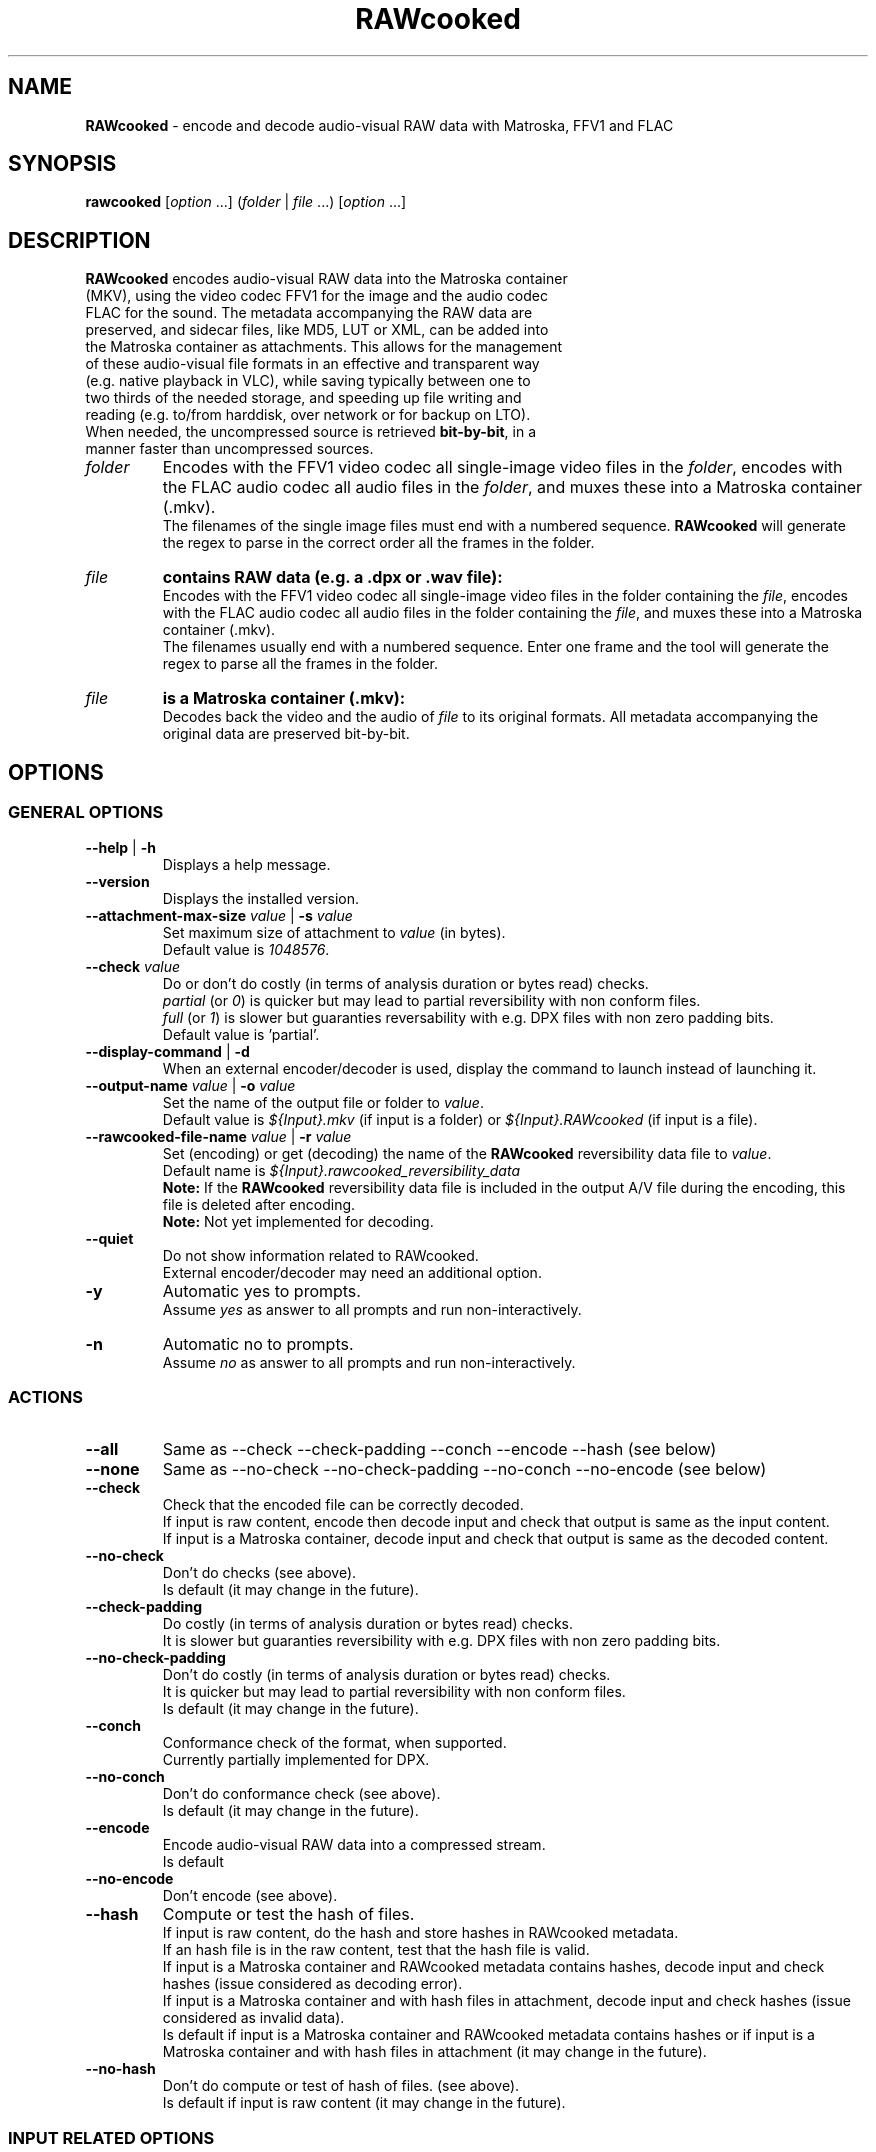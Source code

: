 .TH "RAWcooked" "1" "https://mediaarea.net/RAWcooked" "18.10.1" "Bit\-by\-bit fidelity"
.\" Turn off justification for nroff.
.if n .ad l
.\" Turn off hyphenation.
.nh
.SH NAME
\fBRAWcooked\fR \- encode and decode audio\-visual RAW data with Matroska, FFV1 and FLAC
.SH SYNOPSIS
\fBrawcooked \fR[\fIoption\fR ...] (\fIfolder\fR | \fIfile\fR ...) [\fIoption\fR ...]
.SH DESCRIPTION
.TP
\fBRAWcooked\fR encodes audio\-visual RAW data into the Matroska container (MKV), using the video codec FFV1 for the image and the audio codec FLAC for the sound. The metadata accompanying the RAW data are preserved, and sidecar files, like MD5, LUT or XML, can be added into the Matroska container as attachments. This allows for the management of these audio\-visual file formats in an effective and transparent way (e.g. native playback in VLC), while saving typically between one to two thirds of the needed storage, and speeding up file writing and reading (e.g. to/from harddisk, over network or for backup on LTO).
.TP
When needed, the uncompressed source is retrieved \fBbit\-by\-bit\fR, in a manner faster than uncompressed sources. 
.TP
.I folder
Encodes with the FFV1 video codec all single\-image video files in the \fIfolder\fR, encodes with the FLAC audio codec all audio files in the \fIfolder\fR, and muxes these into a Matroska container (.mkv).
.br
The filenames of the single image files must end with a numbered sequence. \fBRAWcooked\fR will generate the regex to parse in the correct order all the frames in the folder.
.TP
.I file
.B contains RAW data (e.g. a .dpx or .wav file):
.br
Encodes with the FFV1 video codec all single\-image video files in the folder containing the \fIfile\fR, encodes with the FLAC audio codec all audio files in the folder containing the \fIfile\fR, and muxes these into a Matroska container (.mkv).
.br
The filenames usually end with a numbered sequence. Enter one frame and the tool will generate the regex to parse all the frames in the folder.
.TP
.I file
.B is a Matroska container (.mkv):
.br
Decodes back the video and the audio of \fIfile\fR to its original formats. All metadata accompanying the original data are preserved bit\-by\-bit.
.SH OPTIONS
.SS GENERAL OPTIONS
.TP
.B \-\-help \fR|\fB \-h
Displays a help message.
.TP
.B \-\-version
Displays the installed version.
.TP
.B \-\-attachment\-max\-size \fIvalue\fR | \fB\-s \fIvalue
Set maximum size of attachment to \fIvalue\fR (in bytes).
.br
Default value is \fI1048576\fR.
.TP
.B \-\-check \fIvalue\fR
Do or don't do costly (in terms of analysis duration or bytes read) checks.
.br
\fIpartial\fR (or \fI0\fR) is quicker but may lead to partial reversibility with non conform files.
.br
\fIfull\fR (or \fI1\fR) is slower but  guaranties reversability with e.g. DPX files with non zero padding bits.
.br
Default value is 'partial'.
.TP
.B \-\-display\-command \fR|\fB \-d
When an external encoder/decoder is used, display the command to launch instead of launching it.
.TP
.B \-\-output\-name \fIvalue\fR | \fB\-o \fIvalue
Set the name of the output file or folder to \fIvalue\fR.
.br
Default value is \fI${Input}.mkv\fR (if input is a folder) or \fI${Input}.RAWcooked\fR (if input is a file).
.TP
.B \-\-rawcooked\-file\-name \fIvalue\fR | \fB\-r \fIvalue
Set (encoding) or get (decoding) the name of the \fBRAWcooked\fR reversibility data file to \fIvalue\fR.
.br
Default name is \fI${Input}.rawcooked_reversibility_data\fR
.br
\fBNote:\fR If the \fBRAWcooked\fR reversibility data file is included in the output A/V file during the encoding, this file is deleted after encoding.
.br
\fBNote:\fR Not yet implemented for decoding.
.TP
.B \-\-quiet
Do not show information related to RAWcooked.
.br
External encoder/decoder may need an additional option.
.TP
.B \-y
Automatic yes to prompts.
.br
Assume \fIyes\fR as answer to all prompts and run non\-interactively.
.TP
.B \-n
Automatic no to prompts.
.br
Assume \fIno\fR as answer to all prompts and run non\-interactively.
.SS ACTIONS
.TP
.B \-\-all
Same as \-\-check \-\-check\-padding \-\-conch \-\-encode \-\-hash (see below)
.TP
.B \-\-none
Same as \-\-no\-check \-\-no\-check\-padding \-\-no\-conch \-\-no\-encode (see below)
.TP
.B \-\-check
Check that the encoded file can be correctly decoded.
.br
If input is raw content, encode then decode input and check that output is same as the input content.
.br
If input is a Matroska container, decode input and check that output is same as the decoded content.
.TP
.B \-\-no\-check
Don't do checks (see above).
.br
Is default (it may change in the future).
.TP
.B \-\-check\-padding
Do costly (in terms of analysis duration or bytes read) checks.
.br
It is slower but guaranties reversibility with e.g. DPX files with non zero padding bits.
.TP
.B \-\-no\-check\-padding
Don't do costly (in terms of analysis duration or bytes read) checks.
.br
It is quicker but may lead to partial reversibility with non conform files.
.br
Is default (it may change in the future).
.TP
.B \-\-conch
Conformance check of the format, when supported.
.br
Currently partially implemented for DPX.
.TP
.B \-\-no\-conch
Don't do conformance check (see above).
.br
Is default (it may change in the future).
.TP
.B \-\-encode
Encode audio-visual RAW data into a compressed stream.
.br
Is default
.TP
.B \-\-no\-encode
Don't encode (see above).
.TP
.B \-\-hash
Compute or test the hash of files.
.br
If input is raw content, do the hash and store hashes in RAWcooked metadata.
.br
If an hash file is in the raw content, test that the hash file is valid.
.br
If input is a Matroska container and RAWcooked metadata contains hashes, decode input and check hashes (issue considered as decoding error).
.br
If input is a Matroska container and with hash files in attachment, decode input and check hashes (issue considered as invalid data).
.br
Is default if input is a Matroska container and RAWcooked metadata contains hashes or if input is a Matroska container and with hash files in attachment (it may change in the future).
.TP
.B \-\-no\-hash
Don't do compute or test of hash of files. (see above).
.br
Is default if input is raw content (it may change in the future).
.SS INPUT RELATED OPTIONS
.TP
.B \-\-file
Unlock compression of files (e.g. a .dpx or .wav).
.TP
.B \-framerate \fIvalue
Force video frame rate to \fIvalue\fR.
.br
Default value is the one found in the image files if available, otherwise \fI24\fR.
.SS ENCODING RELATED OPTIONS
.TP
.B \-c:a \fIvalue
Force the audio encoding format to \fIvalue\fR: \fIcopy\fR (copy PCM to PCM, without modification), \fIflac\fR.
.br
Default value is \fIflac\fR.
.TP
.B \-c:v \fIvalue
Force the video encoding format \fIvalue\fR: only \fIffv1\fR is currently allowed.
.br
Default value is \fIffv1\fR.
.TP
.B \-coder \fIvalue
If video encoding format is \fIffv1\fR, set the coder to \fIvalue\fR: \fI0\fR (Golomb-Rice), \fI1\fR (Range Coder), \fI2\fR (Range Coder with custom state transition table).
.br
Default value is \fI1\fR.
.TP
.B \-context \fIvalue
If video encoding format is \fIffv1\fR, set the context to \fIvalue\fR: \fI0\fR (small), \fI1\fR (large).
.br
Default value is \fI0\fR.
.TP
.B \-format \fIvalue
Set the container format to \fIvalue\fR: only \fImatroska\fR is currently allowed.
.br
Default value is \fImatroska\fR.
.TP
.B \-g \fIvalue
If video encoding format is \fIffv1\fR, set the GOP size to \fIvalue\fR\: any integer >=1.
.br
Default value is \fI1\fR.
.TP
.B \-level \fIvalue
If video encoding format is \fIffv1\fR, set the version to \fIvalue\fR: \fI0\fR, \fI1\fR, \fI3\fR.
.br
Default value is \fI3\fR.
.TP
.B \-slicecrc \fIvalue
If video encoding format is \fIffv1\fR, set the CRC to \fIvalue\fR: \fI0\fR (CRC not present), \fI1\fR (CRC present).
.br
Default value is \fI1\fR.
.TP
.B \-slices \fIvalue
If video encoding format is \fIffv1\fR, set the count of slices to \fIvalue\fR: any integer >=1 and making sense (2, 4, 6, 9, 16, 24...).
.br
Default value is between \fI16\fR and \fI512\fR, depending on video frame size and depth.
.SH COPYRIGHT
Copyright (c) 2018\-2019 MediaArea.net SARL & AV Preservation by reto.ch
.SH LICENSE
\fBRAWcooked\fR is released under a BSD License.
.SH DISCLAIMER
\fBRAWcooked\fR is provided "as is" without warranty or support of any kind.
